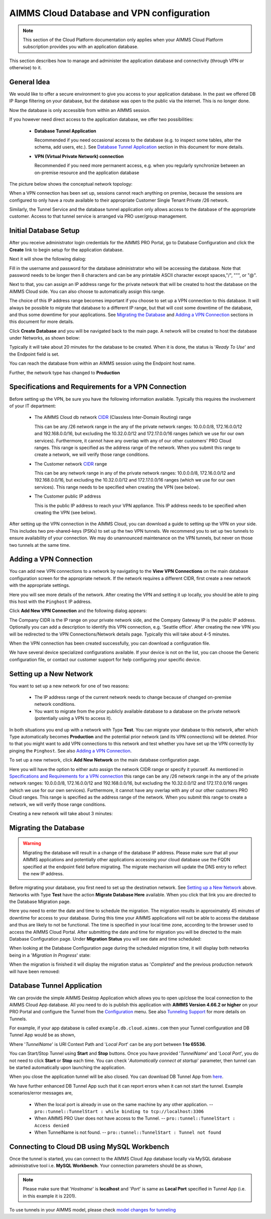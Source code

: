 AIMMS Cloud Database and VPN configuration
==========================================

.. note::

    This section of the Cloud Platform documentation only applies when your AIMMS Cloud Platform subscription provides you with an application database.

This section describes how to manage and administer the application database and connectivity (through VPN or otherwise) to it.

General Idea
------------
We would like to offer a secure environment to give you access to your application database. In the past we offered DB IP Range filtering on your database, but the database was open to the public via the internet. This is no longer done.

Now the database is only accessible from within an AIMMS session.

If you however need direct access to the application database, we offer two possibilities:

 * **Database Tunnel Application**

   Recommended if you need occasional access to the database (e.g. to inspect some tables, alter the schema, add users, etc.). See `Database Tunnel Application`_ section in this document for more details.
   
 * **VPN (Virtual Private Network) connection**

   Recommended if you need more permanent access, e.g. when you regularly synchronize between an on-premise resource and the application database

The picture below shows the conceptual network topology:

.. image:: images/AIMMS-Cloud-VPN.png
    :align: center

When a VPN connection has been set up, sessions cannot reach anything on premise, because the sessions are configured to only have a route available to their appropriate Customer Single Tenant Private /26 network. 

Similarly, the Tunnel Service and the database tunnel application only allows access to the database of the appropriate customer. Access to that tunnel service is arranged via PRO user/group management.

Initial Database Setup
----------------------
After you receive administrator login credentials for the AIMMS PRO Portal, go to Database Configuration and click the **Create** link to begin setup for the application database.

.. image:: images/db-config-initial-setup.png
    :align: center
    
Next it will show the following dialog:

.. image:: images/db-config-create-initial-db.png
    :align: center

Fill in the username and password for the database administrator who will be accessing the database. Note that password needs to be longer then 8 characters and can be any printable ASCII character except spaces,"/", """, or "@". 

Next to that, you can assign an IP address range for the private network that will be created to host the database on the AIMMS Cloud side. You can also choose to automatically assign this range. 

The choice of this IP address range becomes important if you choose to set up a VPN connection to this database. It will always be possible to migrate that database to a different IP range, but that will cost some downtime of the database, and thus some downtime for your applications. See `Migrating the Database`_ and `Adding a VPN Connection`_ sections in this document for more details.

Click **Create Database** and you will be navigated back to the main page. A network will be created to host the database under Networks, as shown below:

.. image:: images/db-config-create-initial-db-networks.png
    :align: center

Typically it will take about 20 minutes for the database to be created. When it is done, the status is '*Ready To Use*' and the Endpoint field is set.

.. image:: images/db-config-create-initial-finished.png
    :align: center

You can reach the database from within an AIMMS session using the Endpoint host name. 
    
Further, the network type has changed to **Production**

.. image:: images/db-config-create-initial-finished-network.png
    :align: center


Specifications and Requirements for a VPN Connection
----------------------------------------------------
Before setting up the VPN, be sure you have the following information available. Typically this requires the involvement of your IT department:

 * The AIMMS Cloud db network `CIDR <https://en.wikipedia.org/wiki/Classless_Inter-Domain_Routing>`_ (Classless Inter-Domain Routing) range

   This can be any /26 network range in the any of the private network ranges: 10.0.0.0/8, 172.16.0.0/12 and 192.168.0.0/16, but excluding the 10.32.0.0/12 and 172.17.0.0/16 ranges (which we use for our own services). Furthermore, it cannot have any overlap with any of our other customers' PRO Cloud ranges. This range is specified as the address range of the network. When you submit this range to create a network, we will verify those range conditions.
 * The Customer network `CIDR <https://en.wikipedia.org/wiki/Classless_Inter-Domain_Routing>`_ range

   This can be any network range in any of the private network ranges: 10.0.0.0/8, 172.16.0.0/12 and 192.168.0.0/16, but excluding the 10.32.0.0/12 and 172.17.0.0/16 ranges (which we use for our own services). This range needs to be specified when creating the VPN (see below).
 * The Customer public IP address

   This is the public IP address to reach your VPN appliance. This IP address needs to be specified when creating the VPN (see below).

After setting up the VPN connection in the AIMMS Cloud, you can download a guide to setting up the VPN on your side. This includes two pre-shared-keys (PSKs) to set up the two VPN tunnels. We recommend you to set up two tunnels to ensure availability of your connection. We may do unannounced maintenance on the VPN tunnels, but never on those two tunnels at the same time.

Adding a VPN Connection
-----------------------
You can add new VPN connections to a network by navigating to the **View VPN Connections** on the main database configuration screen for the appropriate network. If the network requires a different CIDR, first create a new network with the appropriate settings.

.. image:: images/db-config-new-vpn-connection.png
    :align: center

Here you will see more details of the network. After creating the VPN and setting it up locally, you should be able to ping this host with the ``Pinghost`` IP address.

Click **Add New VPN Connection** and the following dialog appears:

.. image:: images/db-config-new-vpn-connection-add.png
    :align: center

The Company CIDR is the IP range on your private network side, and the Company Gateway IP is the public IP address. Optionally you can add a description to identify this VPN connection, e.g. 'Seattle office'. After creating the new VPN you will be redirected to the VPN Connections/Network details page. Typically this will take about 4-5 minutes.

.. image:: images/db-config-new-vpn-connection-added.png
    :align: center

When the VPN connection has been created successfully, you can download a configuration file. 

.. image:: images/db-config-new-vpn-connection-done.png
    :align: center

We have several device specialized configurations available. If your device is not on the list, you can choose the Generic configuration file, or contact our customer support for help configuring your specific device.

Setting up a New Network
------------------------
You want to set up a new network for one of two reasons:

 * The IP address range of the current network needs to change because of changed on-premise network conditions.
 * You want to migrate from the prior publicly available database to a database on the private network (potentially using a VPN to access it).

In both situations you end up with a network with Type **Test**. You can migrate your database to this network, after which Type automatically becomes **Production** and the potential prior network (and its VPN connections) will be deleted. Prior to that you might want to add VPN connections to this network and test whether you have set up the VPN correctly by pinging the ``Pinghost``. See also `Adding a VPN Connection`_.

To set up a new network, click **Add New Network** on the main database configuration page. 

.. image:: images/db-config-new-network.png
    :align: center

Here you will have the option to either auto assign the network CIDR range or specify it yourself. As mentioned in `Specifications and Requirements for a VPN connection`_ this range can be any /26 network range in the any of the private network ranges: 10.0.0.0/8, 172.16.0.0/12 and 192.168.0.0/16, but excluding the 10.32.0.0/12 and 172.17.0.0/16 ranges (which we use for our own services). Furthermore, it cannot have any overlap with any of our other customers PRO Cloud ranges. This range is specified as the address range of the network. When you submit this range to create a network, we will verify those range conditions.

Creating a new network will take about 3 minutes:

.. image:: images/db-config-new-network-creating.png
    :align: center

Migrating the Database
----------------------
.. warning::

    Migrating the database will result in a change of the database IP address. Please make sure that all your AIMMS applications and potentially other applications accessing your cloud database use the FQDN specified at the endpoint field before migrating. The migrate mechanism will update the DNS entry to reflect the new IP address.

Before migrating your database, you first need to set up the destination network. See `Setting up a New Network`_ above. Networks with Type **Test** have the action **Migrate Database Here** available. When you click that link you are directed to the Database Migration page. 

.. image:: images/db-config-migrate-db.png
    :align: center

Here you need to enter the date and time to schedule the migration. The migration results in approximately 45 minutes of downtime for access to your database. During this time your AIMMS applications will not be able to access the database and thus are likely to not be functional. The time is specified in your local time zone, according to the browser used to access the AIMMS Cloud Portal. After submitting the date and time for migration you will be directed to the main Database Configuration page. Under **Migration Status** you will see date and time scheduled:

.. image:: images/db-config-migration-scheduled.png
    :align: center

When looking at the Database Configuration page during the scheduled migration time, it will display both networks being in a '*Migration In Progress*' state:

.. image:: images/db-config-migration-inprogress.png
    :align: center

When the migration is finished it will display the migration status as '*Completed*' and the previous production network will have been removed:

.. image:: images/db-config-migration-completed.png
    :align: center
	
Database Tunnel Application
---------------------------
We can provide the simple AIMMS Desktop Application which allows you to open up/close the local connection to the AIMMS Cloud App database. All you need to do is publish this application with **AIMMS Version 4.66.2 or higher** on your PRO Portal and configure the Tunnel from the `Configuration <https://manual.aimms.com/pro/admin-config-1.html#tunnels>`_ menu. See also `Tunneling Support <https://manual.aimms.com/pro/tunneling.html>`_ for more details on Tunnels.

For example, if your app database is called ``example.db.cloud.aimms.com`` then your Tunnel configuration and DB Tunnel App would be as shown,

.. image:: images/dbtunnelconfig.png
    :align: center

	
.. image:: images/dbtunnelapp_new.png
    :align: center
	
Where '*TunnelName*' is URI Context Path and '*Local Port*' can be any port between **1 to 65536**. 

You can Start/Stop Tunnel using **Start** and **Stop** buttons. Once you have provided '*TunnelName*' and '*Local Port*', you do not need to click **Start** or **Stop** each time. You can check '*Automatically connect at startup*' parameter, then tunnel can be started automatically upon launching the application. 

When you close the application tunnel will be also closed. You can download DB Tunnel App from `here <https://download.aimms.com/aimms/download/data/PRO/DBTunnel/>`_. 

We have further enhanced DB Tunnel App such that it can report errors when it can not start the tunnel. Example scenarios/error messages are,  

	* When the local port is already in use on the same machine by any other application. -- ``pro::tunnel::TunnelStart : while binding to tcp://localhost:3306``
	* When AIMMS PRO User does not have access to the Tunnel. -- ``pro::tunnel::TunnelStart : Access denied``
	* When TunnelName is not found. -- ``pro::tunnel::TunnelStart : Tunnel not found``
	
.. image:: images/dbtunnel_error.png
    :align: center
 

Connecting to Cloud DB using MySQL Workbench
--------------------------------------------

Once the tunnel is started, you can connect to the AIMMS Cloud App database locally via MySQL database administrative tool i.e. **MySQL Workbench**. Your connection parameters should be as shown,

.. image:: images/MySQLWorkbench-connect-cloud-DB.png
    :align: center

.. note:: 

	Please make sure that '*Hostname*' is **localhost** and '*Port*' is same as **Local Port** specified in Tunnel App (i.e. in this example it is 2201).

To use tunnels in your AIMMS model, please check 
`model changes for tunneling <https://documentation.aimms.com/pro/tunneling.html#changes-to-aimms-model>`_


